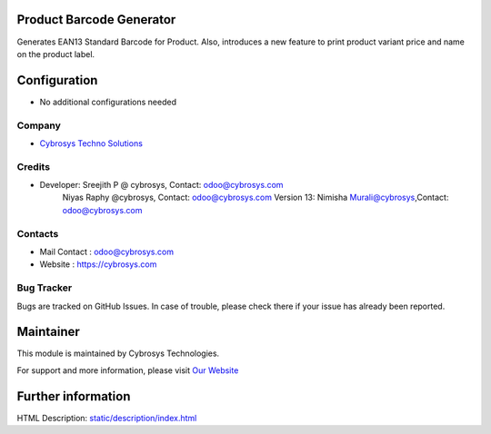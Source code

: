 .. image:: https://img.shields.io/badge/licence-AGPL--3-blue.svg
    :target: http://www.gnu.org/licenses/agpl-3.0-standalone.html
    :alt: License: AGPL-3

Product Barcode Generator
=========================

Generates EAN13 Standard Barcode for Product.
Also, introduces a new feature to print product variant price and name on the product label.

Configuration
=============
* No additional configurations needed

Company
-------
* `Cybrosys Techno Solutions <https://cybrosys.com/>`__

Credits
-------
* Developer:	Sreejith P @ cybrosys, Contact: odoo@cybrosys.com
		Niyas Raphy @cybrosys, Contact: odoo@cybrosys.com
    		Version 13: Nimisha Murali@cybrosys,Contact: odoo@cybrosys.com
Contacts
--------
* Mail Contact : odoo@cybrosys.com
* Website : https://cybrosys.com

Bug Tracker
-----------
Bugs are tracked on GitHub Issues. In case of trouble, please check there if your issue has already been reported.

Maintainer
==========
.. image:: https://cybrosys.com/images/logo.png
   :target: https://cybrosys.com

This module is maintained by Cybrosys Technologies.

For support and more information, please visit `Our Website <https://cybrosys.com/>`__

Further information
===================
HTML Description: `<static/description/index.html>`__
